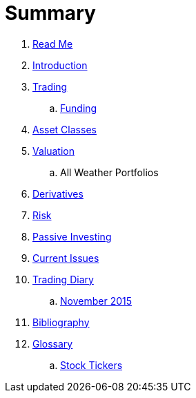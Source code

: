 = Summary

. link:README.adoc[Read Me]
. link:introduction.adoc[Introduction]
. link:trading.adoc[Trading]
.. link:funding.adoc[Funding]
. link:asset_classes.adoc[Asset Classes]
. link:valuation.adoc[Valuation]
.. All Weather Portfolios
. link:derivatives.adoc[Derivatives]
. link:risk_measures.adoc[Risk]
. link:passive_investing.adoc[Passive Investing]
. link:current_issues.adoc[Current Issues]
. link:trading_diary.adoc[Trading Diary]
.. link:november.adoc[November 2015]
. link:bibliography.adoc[Bibliography]
. link:GLOSSARY.adoc[Glossary]
.. link:stock_tickers.adoc[Stock Tickers]

